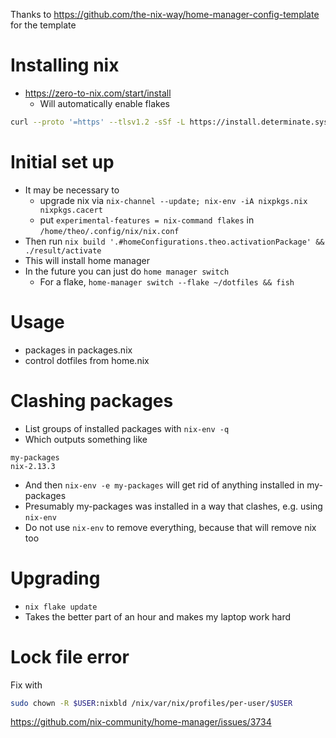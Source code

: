 Thanks to https://github.com/the-nix-way/home-manager-config-template for the template
* Installing nix
- https://zero-to-nix.com/start/install
  - Will automatically enable flakes
#+BEGIN_SRC sh
curl --proto '=https' --tlsv1.2 -sSf -L https://install.determinate.systems/nix | sh -s -- install
#+END_SRC
* Initial set up
- It may be necessary to
  - upgrade nix via ~nix-channel --update; nix-env -iA nixpkgs.nix nixpkgs.cacert~
  - put ~experimental-features = nix-command flakes~ in ~/home/theo/.config/nix/nix.conf~
- Then run ~nix build '.#homeConfigurations.theo.activationPackage' && ./result/activate~
- This will install home manager
- In the future you can just do ~home manager switch~
  - For a flake, ~home-manager switch --flake ~/dotfiles && fish~
* Usage
- packages in packages.nix
- control dotfiles from home.nix
* Clashing packages
- List groups of installed packages with ~nix-env -q~
- Which outputs something like
#+BEGIN_EXAMPLE
my-packages
nix-2.13.3
#+END_EXAMPLE
- And then ~nix-env -e my-packages~ will get rid of anything installed in my-packages
- Presumably my-packages was installed in a way that clashes, e.g. using ~nix-env~
- Do not use ~nix-env~ to remove everything, because that will remove nix too
* Upgrading
- ~nix flake update~
- Takes the better part of an hour and makes my laptop work hard
* Lock file error
Fix with
#+BEGIN_SRC bash
sudo chown -R $USER:nixbld /nix/var/nix/profiles/per-user/$USER
#+END_SRC
https://github.com/nix-community/home-manager/issues/3734
